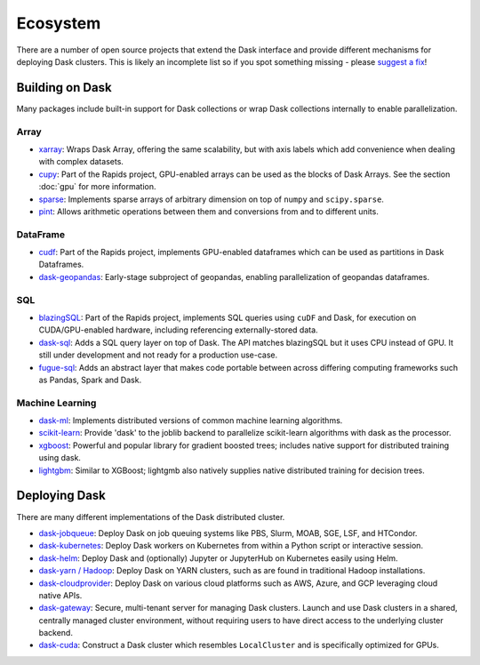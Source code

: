 Ecosystem
=========

There are a number of open source projects that extend the Dask interface and provide different
mechanisms for deploying Dask clusters. This is likely an incomplete list so if you spot something
missing - please `suggest a fix <https://github.com/dask/dask/edit/main/docs/source/ecosystem.rst>`_!

Building on Dask
----------------
Many packages include built-in support for Dask collections or wrap Dask collections internally
to enable parallelization.

Array
~~~~~
- `xarray <https://xarray.pydata.org>`_:  Wraps Dask
  Array, offering the same scalability, but with axis labels which add convenience when
  dealing with complex datasets.
- `cupy <https://docs.cupy.dev/en/stable>`_: Part of the Rapids project, GPU-enabled arrays
  can be used as the blocks of Dask Arrays. See the section :doc:`gpu` for more information.
- `sparse <https://github.com/pydata/sparse>`_: Implements sparse arrays of arbitrary dimension
  on top of ``numpy`` and ``scipy.sparse``.
- `pint <https://pint.readthedocs.io>`_: Allows arithmetic operations between them and conversions
  from and to different units.

DataFrame
~~~~~~~~~
- `cudf <https://docs.rapids.ai/api/cudf/stable/>`_: Part of the Rapids project, implements
  GPU-enabled dataframes which can be used as partitions in Dask Dataframes.
- `dask-geopandas <https://github.com/geopandas/dask-geopandas>`_: Early-stage subproject of
  geopandas, enabling parallelization of geopandas dataframes.

SQL
~~~
- `blazingSQL`_: Part of the Rapids project, implements SQL queries using ``cuDF``
  and Dask, for execution on CUDA/GPU-enabled hardware, including referencing
  externally-stored data.
- `dask-sql`_: Adds a SQL query layer on top of Dask.
  The API matches blazingSQL but it uses CPU instead of GPU. It still under development
  and not ready for a production use-case.
- `fugue-sql`_: Adds an abstract layer that makes code portable between across differing
  computing frameworks such as Pandas, Spark and Dask.

.. _blazingSQL: https://docs.blazingsql.com/
.. _dask-sql: https://dask-sql.readthedocs.io/en/latest/
.. _fugue-sql: https://fugue-tutorials.readthedocs.io/en/latest/tutorials/fugue_sql/index.html

Machine Learning
~~~~~~~~~~~~~~~~
- `dask-ml <https://ml.dask.org>`_: Implements distributed versions of common machine learning algorithms.
- `scikit-learn <https://scikit-learn.org/stable/>`_: Provide 'dask' to the joblib backend to parallelize
  scikit-learn algorithms with dask as the processor.
- `xgboost <https://xgboost.readthedocs.io>`_: Powerful and popular library for gradient boosted trees;
  includes native support for distributed training using dask.
- `lightgbm <https://lightgbm.readthedocs.io>`_: Similar to XGBoost; lightgmb also natively supplies native
  distributed training for decision trees.

Deploying Dask
--------------
There are many different implementations of the Dask distributed cluster.

- `dask-jobqueue <https://jobqueue.dask.org>`_: Deploy Dask on job queuing systems like PBS, Slurm, MOAB, SGE, LSF, and HTCondor.
- `dask-kubernetes <https://kubernetes.dask.org>`_: Deploy Dask workers on Kubernetes from within a Python script or interactive session.
- `dask-helm <https://helm.dask.org>`_: Deploy Dask and (optionally) Jupyter or JupyterHub on Kubernetes easily using Helm.
- `dask-yarn / Hadoop <https://yarn.dask.org>`_: Deploy Dask on YARN clusters, such as are found in traditional Hadoop
  installations.
- `dask-cloudprovider <https://cloudprovider.dask.org>`_: Deploy Dask on various cloud platforms such as AWS, Azure, and GCP
  leveraging cloud native APIs.
- `dask-gateway <https://gateways.dask.org>`_: Secure, multi-tenant server for managing Dask clusters. Launch and use Dask
  clusters in a shared, centrally managed cluster environment, without requiring users to have direct access to the underlying
  cluster backend.
- `dask-cuda <https://github.com/rapidsai/dask-cuda>`_: Construct a Dask cluster which resembles ``LocalCluster``  and is specifically
  optimized for GPUs.
